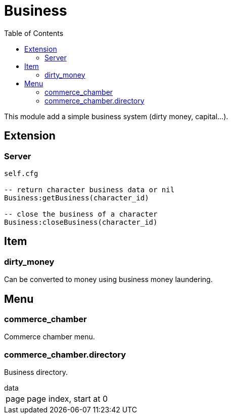 ifdef::env-github[]
:tip-caption: :bulb:
:note-caption: :information_source:
:important-caption: :heavy_exclamation_mark:
:caution-caption: :fire:
:warning-caption: :warning:
endif::[]
:toc: left
:toclevels: 5

= Business

This module add a simple business system (dirty money, capital...).

== Extension

=== Server

[source,lua]
----
self.cfg

-- return character business data or nil
Business:getBusiness(character_id)

-- close the business of a character
Business:closeBusiness(character_id)
----

== Item

=== dirty_money

Can be converted to money using business money laundering.

== Menu

=== commerce_chamber

Commerce chamber menu.

=== commerce_chamber.directory

Business directory.

.data
[horizontal]
page:: page index, start at 0

